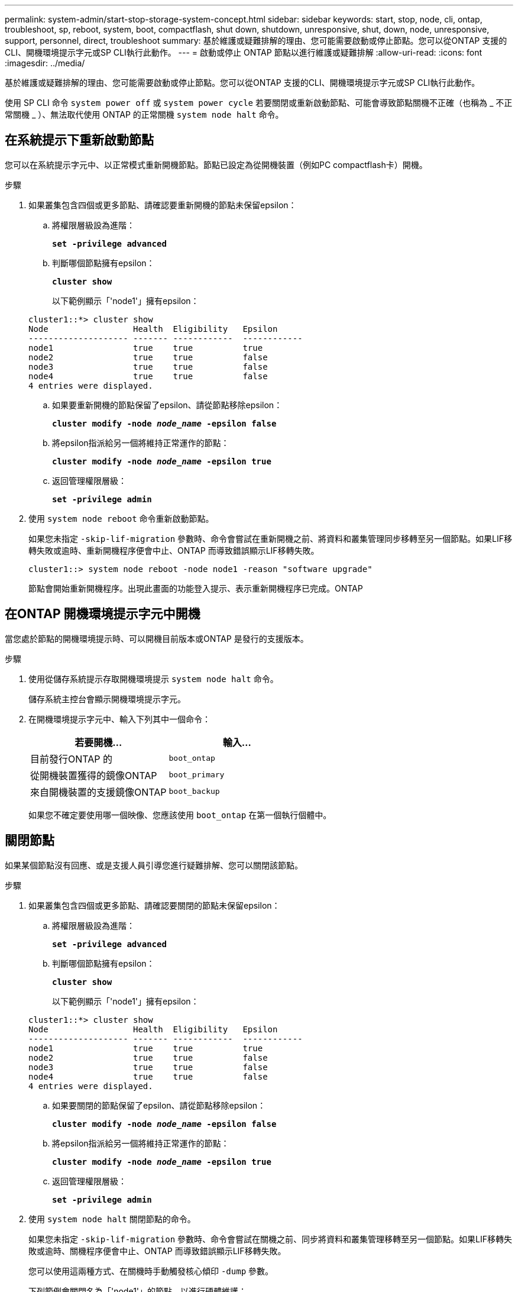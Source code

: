 ---
permalink: system-admin/start-stop-storage-system-concept.html 
sidebar: sidebar 
keywords: start, stop, node, cli, ontap, troubleshoot, sp, reboot, system, boot, compactflash, shut down, shutdown,  unresponsive, shut, down, node, unresponsive, support, personnel, direct, troubleshoot 
summary: 基於維護或疑難排解的理由、您可能需要啟動或停止節點。您可以從ONTAP 支援的CLI、開機環境提示字元或SP CLI執行此動作。 
---
= 啟動或停止 ONTAP 節點以進行維護或疑難排解
:allow-uri-read: 
:icons: font
:imagesdir: ../media/


[role="lead"]
基於維護或疑難排解的理由、您可能需要啟動或停止節點。您可以從ONTAP 支援的CLI、開機環境提示字元或SP CLI執行此動作。

使用 SP CLI 命令 `system power off` 或 `system power cycle` 若要關閉或重新啟動節點、可能會導致節點關機不正確（也稱為 _ 不正常關機 _ ）、無法取代使用 ONTAP 的正常關機 `system node halt` 命令。



== 在系統提示下重新啟動節點

您可以在系統提示字元中、以正常模式重新開機節點。節點已設定為從開機裝置（例如PC compactflash卡）開機。

.步驟
. 如果叢集包含四個或更多節點、請確認要重新開機的節點未保留epsilon：
+
.. 將權限層級設為進階：
+
`*set -privilege advanced*`

.. 判斷哪個節點擁有epsilon：
+
`*cluster show*`

+
以下範例顯示「'node1'」擁有epsilon：

+
[listing]
----
cluster1::*> cluster show
Node                 Health  Eligibility   Epsilon
-------------------- ------- ------------  ------------
node1                true    true          true
node2                true    true          false
node3                true    true          false
node4                true    true          false
4 entries were displayed.
----
.. 如果要重新開機的節點保留了epsilon、請從節點移除epsilon：
+
`*cluster modify -node _node_name_ -epsilon false*`

.. 將epsilon指派給另一個將維持正常運作的節點：
+
`*cluster modify -node _node_name_ -epsilon true*`

.. 返回管理權限層級：
+
`*set -privilege admin*`



. 使用 `system node reboot` 命令重新啟動節點。
+
如果您未指定 `-skip-lif-migration` 參數時、命令會嘗試在重新開機之前、將資料和叢集管理同步移轉至另一個節點。如果LIF移轉失敗或逾時、重新開機程序便會中止、ONTAP 而導致錯誤顯示LIF移轉失敗。

+
[listing]
----
cluster1::> system node reboot -node node1 -reason "software upgrade"
----
+
節點會開始重新開機程序。出現此畫面的功能登入提示、表示重新開機程序已完成。ONTAP





== 在ONTAP 開機環境提示字元中開機

當您處於節點的開機環境提示時、可以開機目前版本或ONTAP 是發行的支援版本。

.步驟
. 使用從儲存系統提示存取開機環境提示 `system node halt` 命令。
+
儲存系統主控台會顯示開機環境提示字元。

. 在開機環境提示字元中、輸入下列其中一個命令：
+
|===
| 若要開機... | 輸入... 


 a| 
目前發行ONTAP 的
 a| 
`boot_ontap`



 a| 
從開機裝置獲得的鏡像ONTAP
 a| 
`boot_primary`



 a| 
來自開機裝置的支援鏡像ONTAP
 a| 
`boot_backup`

|===
+
如果您不確定要使用哪一個映像、您應該使用 `boot_ontap` 在第一個執行個體中。





== 關閉節點

如果某個節點沒有回應、或是支援人員引導您進行疑難排解、您可以關閉該節點。

.步驟
. 如果叢集包含四個或更多節點、請確認要關閉的節點未保留epsilon：
+
.. 將權限層級設為進階：
+
`*set -privilege advanced*`

.. 判斷哪個節點擁有epsilon：
+
`*cluster show*`

+
以下範例顯示「'node1'」擁有epsilon：

+
[listing]
----
cluster1::*> cluster show
Node                 Health  Eligibility   Epsilon
-------------------- ------- ------------  ------------
node1                true    true          true
node2                true    true          false
node3                true    true          false
node4                true    true          false
4 entries were displayed.
----
.. 如果要關閉的節點保留了epsilon、請從節點移除epsilon：
+
`*cluster modify -node _node_name_ -epsilon false*`

.. 將epsilon指派給另一個將維持正常運作的節點：
+
`*cluster modify -node _node_name_ -epsilon true*`

.. 返回管理權限層級：
+
`*set -privilege admin*`



. 使用 `system node halt` 關閉節點的命令。
+
如果您未指定 `-skip-lif-migration` 參數時、命令會嘗試在關機之前、同步將資料和叢集管理移轉至另一個節點。如果LIF移轉失敗或逾時、關機程序便會中止、ONTAP 而導致錯誤顯示LIF移轉失敗。

+
您可以使用這兩種方式、在關機時手動觸發核心傾印 `-dump` 參數。

+
下列範例會關閉名為「'node1'」的節點、以進行硬體維護：

+
[listing]
----
cluster1::> system node halt -node node1 -reason 'hardware maintenance'
----

